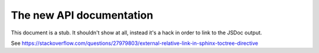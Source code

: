 .. raw:: html

    <div id="banner"><a href="https://github.com/jcbrand/converse.js/blob/master/docs/source/theming.rst">Edit me on GitHub</a></div>

=========================
The new API documentation
=========================

This document is a stub. It shouldn't show at all, instead it's a hack in order
to link to the JSDoc output.

See https://stackoverflow.com/questions/27979803/external-relative-link-in-sphinx-toctree-directive
